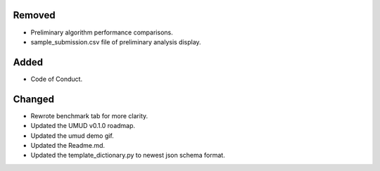 .. A new scriv changelog fragment.
..
.. Uncomment the header that is right (remove the leading dots).
..
Removed
-------

- Preliminary algorithm performance comparisons.
- sample_submission.csv file of preliminary analysis display.

Added
-----

- Code of Conduct.

Changed
-------

- Rewrote benchmark tab for more clarity.
- Updated the UMUD v0.1.0 roadmap.
- Updated the umud demo gif.
- Updated the Readme.md.
- Updated the template_dictionary.py to newest json schema format.
..
.. Deprecated
.. ----------
..
.. - A bullet item for the Deprecated category.
..
.. Fixed
.. -----
..
.. - A bullet item for the Fixed category.
..
.. Security
.. --------
..
.. - A bullet item for the Security category.
..
